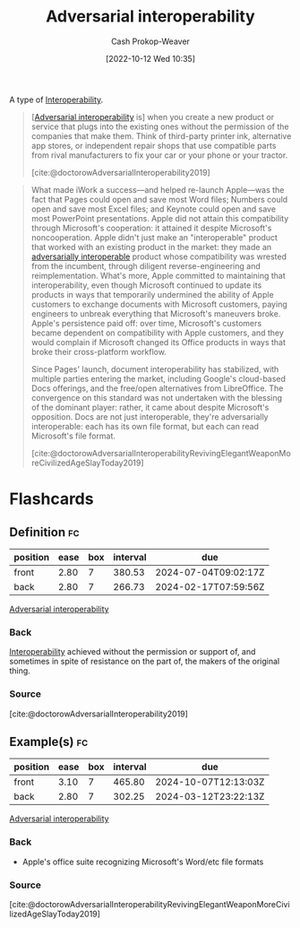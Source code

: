 :PROPERTIES:
:ID:       b043e085-a9d3-4da5-8686-938fb3bfdcda
:LAST_MODIFIED: [2023-09-05 Tue 20:20]
:END:
#+title: Adversarial interoperability
#+hugo_custom_front_matter: :slug "b043e085-a9d3-4da5-8686-938fb3bfdcda"
#+author: Cash Prokop-Weaver
#+date: [2022-10-12 Wed 10:35]
#+filetags: :concept:

A type of [[id:a41fccc0-fe85-462b-b8e9-5758fd6327b3][Interoperability]].

#+begin_quote
[[[id:b043e085-a9d3-4da5-8686-938fb3bfdcda][Adversarial interoperability]] is] when you create a new product or service that plugs into the existing ones without the permission of the companies that make them. Think of third-party printer ink, alternative app stores, or independent repair shops that use compatible parts from rival manufacturers to fix your car or your phone or your tractor.

[cite:@doctorowAdversarialInteroperability2019]
#+end_quote

#+begin_quote
What made iWork a success—and helped re-launch Apple—was the fact that Pages could open and save most Word files; Numbers could open and save most Excel files; and Keynote could open and save most PowerPoint presentations. Apple did not attain this compatibility through Microsoft's cooperation: it attained it despite Microsoft's noncooperation. Apple didn't just make an "interoperable" product that worked with an existing product in the market: they made an [[id:b043e085-a9d3-4da5-8686-938fb3bfdcda][adversarially interoperable]] product whose compatibility was wrested from the incumbent, through diligent reverse-engineering and reimplementation. What's more, Apple committed to maintaining that interoperability, even though Microsoft continued to update its products in ways that temporarily undermined the ability of Apple customers to exchange documents with Microsoft customers, paying engineers to unbreak everything that Microsoft's maneuvers broke. Apple's persistence paid off: over time, Microsoft's customers became dependent on compatibility with Apple customers, and they would complain if Microsoft changed its Office products in ways that broke their cross-platform workflow.

Since Pages' launch, document interoperability has stabilized, with multiple parties entering the market, including Google's cloud-based Docs offerings, and the free/open alternatives from LibreOffice. The convergence on this standard was not undertaken with the blessing of the dominant player: rather, it came about despite Microsoft's opposition. Docs are not just interoperable, they're adversarially interoperable: each has its own file format, but each can read Microsoft's file format.

[cite:@doctorowAdversarialInteroperabilityRevivingElegantWeaponMoreCivilizedAgeSlayToday2019]
#+end_quote
* Flashcards
** Definition :fc:
:PROPERTIES:
:CREATED: [2022-10-12 Wed 10:38]
:FC_CREATED: 2022-10-12T17:40:29Z
:FC_TYPE:  double
:ID:       d801da47-9c96-4c85-be81-2ea611fa1f60
:END:
:REVIEW_DATA:
| position | ease | box | interval | due                  |
|----------+------+-----+----------+----------------------|
| front    | 2.80 |   7 |   380.53 | 2024-07-04T09:02:17Z |
| back     | 2.80 |   7 |   266.73 | 2024-02-17T07:59:56Z |
:END:

[[id:b043e085-a9d3-4da5-8686-938fb3bfdcda][Adversarial interoperability]]

*** Back

[[id:a41fccc0-fe85-462b-b8e9-5758fd6327b3][Interoperability]] achieved without the permission or support of, and sometimes in spite of resistance on the part of, the makers of the original thing.
*** Source
[cite:@doctorowAdversarialInteroperability2019]
** Example(s) :fc:
:PROPERTIES:
:CREATED: [2022-10-12 Wed 10:44]
:FC_CREATED: 2022-10-12T17:44:50Z
:FC_TYPE:  double
:ID:       589de867-a751-48b8-8b58-074abe7fcdd4
:END:
:REVIEW_DATA:
| position | ease | box | interval | due                  |
|----------+------+-----+----------+----------------------|
| front    | 3.10 |   7 |   465.80 | 2024-10-07T12:13:03Z |
| back     | 2.80 |   7 |   302.25 | 2024-03-12T23:22:13Z |
:END:

[[id:b043e085-a9d3-4da5-8686-938fb3bfdcda][Adversarial interoperability]]

*** Back
- Apple's office suite recognizing Microsoft's Word/etc file formats
*** Source
[cite:@doctorowAdversarialInteroperabilityRevivingElegantWeaponMoreCivilizedAgeSlayToday2019]
#+print_bibliography: